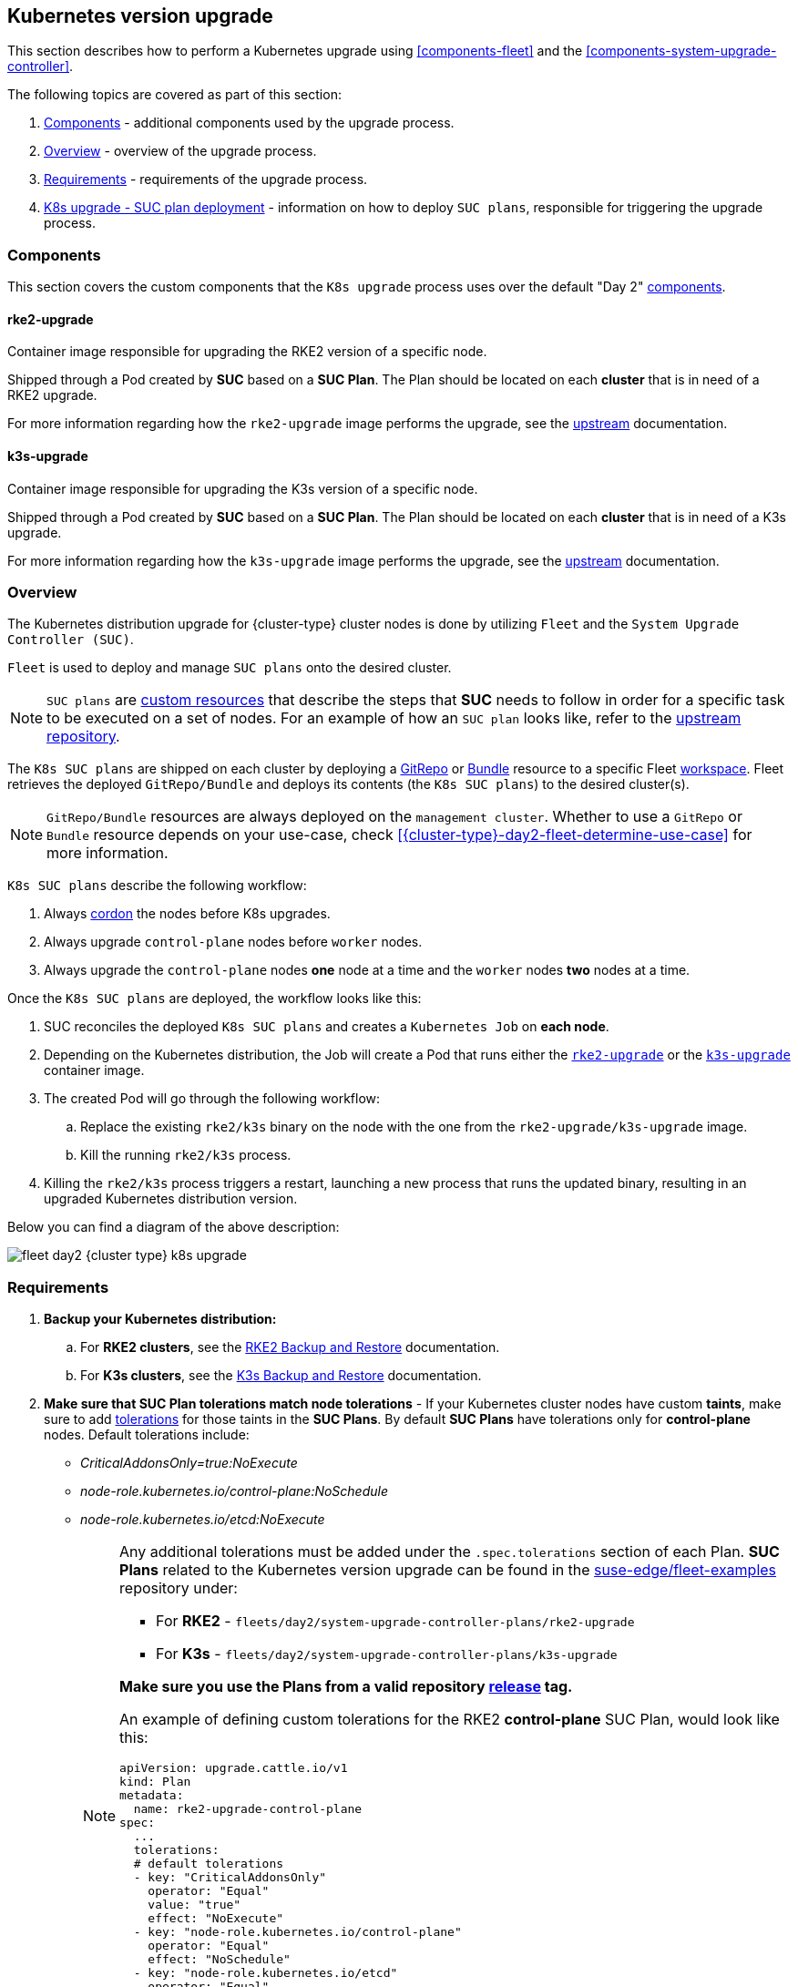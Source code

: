 [#{cluster-type}-day2-fleet-k8s-upgrade]
== Kubernetes version upgrade
:revdate: 2025-01-14
:page-revdate: {revdate}
:experimental:

ifdef::env-github[]
:imagesdir: ../images/
:tip-caption: :bulb:
:note-caption: :information_source:
:important-caption: :heavy_exclamation_mark:
:caution-caption: :fire:
:warning-caption: :warning:
endif::[]
:toc: auto

ifeval::["{cluster-type}" == "downstream"]
[IMPORTANT]
====
This section covers Kubernetes upgrades for downstream clusters that have *NOT* been created through a <<components-rancher,Rancher>> instance. For information on how to upgrade the Kubernetes version of `Rancher` created clusters, see link:https://ranchermanager.docs.rancher.com/{rancher-docs-version}/getting-started/installation-and-upgrade/upgrade-and-roll-back-kubernetes#upgrading-the-kubernetes-version[Upgrading and Rolling Back Kubernetes].
====
endif::[]

This section describes how to perform a Kubernetes upgrade using <<components-fleet>> and the <<components-system-upgrade-controller>>.

The following topics are covered as part of this section:

. <<{cluster-type}-day2-fleet-k8s-upgrade-components>> - additional components used by the upgrade process.
. <<{cluster-type}-day2-fleet-k8s-upgrade-overview>> - overview of the upgrade process.
. <<{cluster-type}-day2-fleet-k8s-upgrade-requirements>> - requirements of the upgrade process.
. <<{cluster-type}-day2-fleet-k8s-upgrade-plan-deployment>> - information on how to deploy `SUC plans`, responsible for triggering the upgrade process.

[#{cluster-type}-day2-fleet-k8s-upgrade-components]
=== Components

This section covers the custom components that the `K8s upgrade` process uses over the default "Day 2" <<{cluster-type}-day2-fleet-components, components>>.

[#{cluster-type}-day2-fleet-k8s-upgrade-components-rke2-upgrade]
==== rke2-upgrade

Container image responsible for upgrading the RKE2 version of a specific node.

Shipped through a Pod created by *SUC* based on a *SUC Plan*. The Plan should be located on each *cluster* that is in need of a RKE2 upgrade.

For more information regarding how the `rke2-upgrade` image performs the upgrade, see the link:https://github.com/rancher/rke2-upgrade/tree/master[upstream] documentation.

[#{cluster-type}-day2-fleet-k8s-upgrade-components-k3s-upgrade]
==== k3s-upgrade

Container image responsible for upgrading the K3s version of a specific node.

Shipped through a Pod created by *SUC* based on a *SUC Plan*. The Plan should be located on each *cluster* that is in need of a K3s upgrade.

For more information regarding how the `k3s-upgrade` image performs the upgrade, see the link:https://github.com/k3s-io/k3s-upgrade[upstream] documentation.

[#{cluster-type}-day2-fleet-k8s-upgrade-overview]
=== Overview

The Kubernetes distribution upgrade for {cluster-type} cluster nodes is done by utilizing `Fleet` and the `System Upgrade Controller (SUC)`.

`Fleet` is used to deploy and manage `SUC plans` onto the desired cluster.

[NOTE]
====
`SUC plans` are link:https://kubernetes.io/docs/concepts/extend-kubernetes/api-extension/custom-resources/[custom resources] that describe the steps that *SUC* needs to follow in order for a specific task to be executed on a set of nodes. For an example of how an `SUC plan` looks like, refer to the link:https://github.com/rancher/system-upgrade-controller?tab=readme-ov-file#example-plans[upstream repository].
====

The `K8s SUC plans` are shipped on each cluster by deploying a https://fleet.rancher.io/gitrepo-add[GitRepo] or https://fleet.rancher.io/bundle-add[Bundle] resource to a specific Fleet link:https://fleet.rancher.io/namespaces#gitrepos-bundles-clusters-clustergroups[workspace]. Fleet retrieves the deployed `GitRepo/Bundle` and deploys its contents (the `K8s SUC plans`) to the desired cluster(s).

[NOTE]
====
`GitRepo/Bundle` resources are always deployed on the `management cluster`. Whether to use a `GitRepo` or `Bundle` resource depends on your use-case, check <<{cluster-type}-day2-fleet-determine-use-case>> for more information.
====

`K8s SUC plans` describe the following workflow:

. Always link:https://kubernetes.io/docs/reference/kubectl/generated/kubectl_cordon/[cordon] the nodes before K8s upgrades.

. Always upgrade `control-plane` nodes before `worker` nodes.

. Always upgrade the `control-plane` nodes *one* node at a time and the `worker` nodes *two* nodes at a time.

Once the `K8s SUC plans` are deployed, the workflow looks like this:

. SUC reconciles the deployed `K8s SUC plans` and creates a `Kubernetes Job` on *each node*.

. Depending on the Kubernetes distribution, the Job will create a Pod that runs either the <<{cluster-type}-day2-fleet-k8s-upgrade-components-rke2-upgrade, `rke2-upgrade`>> or the <<{cluster-type}-day2-fleet-k8s-upgrade-components-k3s-upgrade, `k3s-upgrade`>> container image.

. The created Pod will go through the following workflow:

.. Replace the existing `rke2/k3s` binary on the node with the one from the `rke2-upgrade/k3s-upgrade` image.

.. Kill the running `rke2/k3s` process.

. Killing the `rke2/k3s` process triggers a restart, launching a new process that runs the updated binary, resulting in an upgraded Kubernetes distribution version.

Below you can find a diagram of the above description:

image::fleet-day2-{cluster-type}-k8s-upgrade.png[scaledwidth=100%]

[#{cluster-type}-day2-fleet-k8s-upgrade-requirements]
=== Requirements

. *Backup your Kubernetes distribution:*

.. For *RKE2 clusters*, see the link:https://docs.rke2.io/datastore/backup_restore[RKE2 Backup and Restore] documentation.

.. For *K3s clusters*, see the link:https://docs.k3s.io/datastore/backup-restore[K3s Backup and Restore] documentation.

. *Make sure that SUC Plan tolerations match node tolerations* - If your Kubernetes cluster nodes have custom *taints*, make sure to add link:https://kubernetes.io/docs/concepts/scheduling-eviction/taint-and-toleration/[tolerations] for those taints in the *SUC Plans*. By default *SUC Plans* have tolerations only for *control-plane* nodes. Default tolerations include: 

* _CriticalAddonsOnly=true:NoExecute_

* _node-role.kubernetes.io/control-plane:NoSchedule_

* _node-role.kubernetes.io/etcd:NoExecute_
+
[NOTE]
====
Any additional tolerations must be added under the `.spec.tolerations` section of each Plan. *SUC Plans* related to the Kubernetes version upgrade can be found in the link:https://github.com/suse-edge/fleet-examples[suse-edge/fleet-examples] repository under:

* For *RKE2* - `fleets/day2/system-upgrade-controller-plans/rke2-upgrade`
* For *K3s*  - `fleets/day2/system-upgrade-controller-plans/k3s-upgrade`

*Make sure you use the Plans from a valid repository link:https://github.com/suse-edge/fleet-examples/releases[release] tag.*

An example of defining custom tolerations for the RKE2 *control-plane* SUC Plan, would look like this:
[,yaml]
----
apiVersion: upgrade.cattle.io/v1
kind: Plan
metadata:
  name: rke2-upgrade-control-plane
spec:
  ...
  tolerations:
  # default tolerations
  - key: "CriticalAddonsOnly"
    operator: "Equal"
    value: "true"
    effect: "NoExecute"
  - key: "node-role.kubernetes.io/control-plane"
    operator: "Equal"
    effect: "NoSchedule"
  - key: "node-role.kubernetes.io/etcd"
    operator: "Equal"
    effect: "NoExecute"
  # custom toleration
  - key: "foo"
    operator: "Equal"
    value: "bar"
    effect: "NoSchedule"
...
----
====

[#{cluster-type}-day2-fleet-k8s-upgrade-plan-deployment]
=== K8s upgrade - SUC plan deployment

[IMPORTANT]
====
For environments previously upgraded using this procedure, users should ensure that *one* of the following steps is completed:

* `Remove any previously deployed SUC Plans related to older Edge release versions from the {cluster-type} cluster` - can be done by removing the desired cluster from the existing `GitRepo/Bundle` link:https://fleet.rancher.io/gitrepo-targets#target-matching[target configuration], or removing the `GitRepo/Bundle` resource altogether.

* `Reuse the existing GitRepo/Bundle resource` - can be done by pointing the resource's revision to a new tag that holds the correct fleets for the desired `suse-edge/fleet-examples` link:https://github.com/suse-edge/fleet-examples/releases[release].

This is done in order to avoid clashes between `SUC Plans` for older Edge release versions.

If users attempt to upgrade, while there are existing `SUC Plans` on the {cluster-type} cluster, they will see the following fleet error:

[,bash]
----
Not installed: Unable to continue with install: Plan <plan_name> in namespace <plan_namespace> exists and cannot be imported into the current release: invalid ownership metadata; annotation validation error..
----
====

As mentioned in <<{cluster-type}-day2-fleet-k8s-upgrade-overview>>, Kubernetes upgrades are done by shipping `SUC plans` to the desired cluster through one of the following ways:

* <<{cluster-type}-day2-fleet-k8s-upgrade-plan-deployment-gitrepo, Fleet `GitRepo` resource>>

* <<{cluster-type}-day2-fleet-k8s-upgrade-plan-deployment-bundle, Fleet `Bundle` resource>>

To determine which resource you should use, refer to <<{cluster-type}-day2-fleet-determine-use-case>>.

For use-cases where you wish to deploy the `K8s SUC plans` from a third-party GitOps tool, refer to <<{cluster-type}-day2-fleet-k8s-upgrade-plan-deployment-third-party>>

[#{cluster-type}-day2-fleet-k8s-upgrade-plan-deployment-gitrepo]
==== SUC plan deployment - GitRepo resource

A *GitRepo* resource, that ships the needed `K8s SUC plans`, can be deployed in one of the following ways:

. Through the `Rancher UI` - <<{cluster-type}-day2-fleet-k8s-upgrade-plan-deployment-gitrepo-rancher>> (when `Rancher` is available).

. By <<{cluster-type}-day2-fleet-k8s-upgrade-plan-deployment-gitrepo-manual, manually deploying>> the resource to your `management cluster`.

Once deployed, to monitor the Kubernetes upgrade process of the nodes of your targeted cluster, refer to <<components-system-upgrade-controller-monitor-plans>>.

[#{cluster-type}-day2-fleet-k8s-upgrade-plan-deployment-gitrepo-rancher]
===== GitRepo creation - Rancher UI

To create a `GitRepo` resource through the Rancher UI, follow their official link:https://ranchermanager.docs.rancher.com/{rancher-docs-version}/integrations-in-rancher/fleet/overview#accessing-fleet-in-the-rancher-ui[documentation].

The Edge team maintains ready to use fleets for both link:https://github.com/suse-edge/fleet-examples/tree/{release-tag-fleet-examples}/fleets/day2/system-upgrade-controller-plans/rke2-upgrade[rke2] and link:https://github.com/suse-edge/fleet-examples/tree/{release-tag-fleet-examples}/fleets/day2/system-upgrade-controller-plans/k3s-upgrade[k3s] Kubernetes distributions. Depending on your environment, this fleet could be used directly or as a template.

[IMPORTANT]
====
Always use these fleets from a valid Edge link:https://github.com/suse-edge/fleet-examples/releases[release] tag.
====

For use-cases where no custom changes need to be included to the `SUC plans` that these fleets ship, users can directly refer the fleets from the `suse-edge/fleet-examples` repository.

In cases where custom changes are needed (e.g. to add custom tolerations), users should refer the fleets from a separate repository, allowing them to add the changes to the SUC plans as required.

Configuration examples for a `GitRepo` resource using the fleets from `suse-edge/fleet-examples` repository:

* link:https://github.com/suse-edge/fleet-examples/blob/{release-tag-fleet-examples}/gitrepos/day2/rke2-upgrade-gitrepo.yaml[RKE2]

* link:https://github.com/suse-edge/fleet-examples/blob/{release-tag-fleet-examples}/gitrepos/day2/k3s-upgrade-gitrepo.yaml[K3s]

[#{cluster-type}-day2-fleet-k8s-upgrade-plan-deployment-gitrepo-manual]
===== GitRepo creation - manual

. Pull the *GitRepo* resource:

** For *RKE2* clusters:
+
[,bash,subs="attributes"]
----
curl -o rke2-upgrade-gitrepo.yaml https://raw.githubusercontent.com/suse-edge/fleet-examples/refs/tags/{release-tag-fleet-examples}/gitrepos/day2/rke2-upgrade-gitrepo.yaml
----

** For *K3s* clusters:
+
[,bash,subs="attributes"]
----
curl -o k3s-upgrade-gitrepo.yaml https://raw.githubusercontent.com/suse-edge/fleet-examples/refs/tags/{release-tag-fleet-examples}/gitrepos/day2/k3s-upgrade-gitrepo.yaml
----

ifeval::["{cluster-type}" == "downstream"]
. Edit the *GitRepo* configuration, under `spec.targets` specify your desired target list. By default the `GitRepo` resources from the `suse-edge/fleet-examples` are *NOT* mapped to any downstream clusters.

** To match all clusters change the default `GitRepo` *target* to:
+
[,yaml]
----
spec:
  targets:
  - clusterSelector: {}
----

** Alternatively, if you want a more granular cluster selection see link:https://fleet.rancher.io/gitrepo-targets[Mapping to Downstream Clusters]
endif::[]

ifeval::["{cluster-type}" == "management"]
. Edit the *GitRepo* configuration:

** Remove the `spec.targets` section - only needed for downstream clusters.

*** For RKE2:
+
[,bash]
----
# Example using sed
sed -i.bak '/^  targets:/,$d' rke2-upgrade-gitrepo.yaml && rm -f rke2-upgrade-gitrepo.yaml.bak

# Example using yq (v4+)
yq eval 'del(.spec.targets)' -i rke2-upgrade-gitrepo.yaml
----

*** For K3s:
+
[,bash]
----
# Example using sed
sed -i.bak '/^  targets:/,$d' k3s-upgrade-gitrepo.yaml && rm -f k3s-upgrade-gitrepo.yaml.bak

# Example using yq (v4+)
yq eval 'del(.spec.targets)' -i k3s-upgrade-gitrepo.yaml
----

** Point the namespace of the `GitRepo` to the `{fleet-workspace}` namespace - done in order to deploy the resource on the management cluster.

*** For RKE2:
+
[,bash]
----
# Example using sed
sed -i.bak 's/namespace: fleet-default/namespace: fleet-local/' rke2-upgrade-gitrepo.yaml && rm -f rke2-upgrade-gitrepo.yaml.bak

# Example using yq (v4+)
yq eval '.metadata.namespace = "fleet-local"' -i rke2-upgrade-gitrepo.yaml
----

*** For K3s:
+
[,bash]
----
# Example using sed
sed -i.bak 's/namespace: fleet-default/namespace: fleet-local/' k3s-upgrade-gitrepo.yaml && rm -f k3s-upgrade-gitrepo.yaml.bak

# Example using yq (v4+)
yq eval '.metadata.namespace = "fleet-local"' -i k3s-upgrade-gitrepo.yaml
----
endif::[]

. Apply the *GitRepo* resources to your `management cluster`:
+
[,bash]
----
# RKE2
kubectl apply -f rke2-upgrade-gitrepo.yaml 

# K3s
kubectl apply -f k3s-upgrade-gitrepo.yaml
----

. View the created *GitRepo* resource under the `{fleet-workspace}` namespace:
+
[,bash,subs="attributes"]
----
# RKE2
kubectl get gitrepo rke2-upgrade -n {fleet-workspace}

# K3s
kubectl get gitrepo k3s-upgrade -n {fleet-workspace}

# Example output
NAME           REPO                                              COMMIT          BUNDLEDEPLOYMENTS-READY   STATUS
k3s-upgrade    https://github.com/suse-edge/fleet-examples.git   {fleet-workspace}   0/0                       
rke2-upgrade   https://github.com/suse-edge/fleet-examples.git   {fleet-workspace}   0/0                       
----

[#{cluster-type}-day2-fleet-k8s-upgrade-plan-deployment-bundle]
==== SUC plan deployment - Bundle resource

A *Bundle* resource, that ships the needed `Kubernetes upgrade SUC Plans`, can be deployed in one of the following ways:

. Through the `Rancher UI` - <<{cluster-type}-day2-fleet-k8s-upgrade-plan-deployment-bundle-rancher>> (when `Rancher` is available).

. By <<{cluster-type}-day2-fleet-k8s-upgrade-plan-deployment-bundle-manual, manually deploying>> the resource to your `management cluster`.

Once deployed, to monitor the Kubernetes upgrade process of the nodes of your targeted cluster, refer to <<components-system-upgrade-controller-monitor-plans>>.

[#{cluster-type}-day2-fleet-k8s-upgrade-plan-deployment-bundle-rancher]
===== Bundle creation - Rancher UI

The Edge team maintains ready to use bundles for both link:https://github.com/suse-edge/fleet-examples/blob/{release-tag-fleet-examples}/bundles/day2/system-upgrade-controller-plans/rke2-upgrade/plan-bundle.yaml[rke2] and link:https://github.com/suse-edge/fleet-examples/blob/{release-tag-fleet-examples}/bundles/day2/system-upgrade-controller-plans/k3s-upgrade/plan-bundle.yaml[k3s] Kubernetes distributions. Depending on your environment these bundles could be used directly or as a template.

[IMPORTANT]
====
Always use this bundle from a valid Edge link:https://github.com/suse-edge/fleet-examples/releases[release] tag.
====

To create a bundle through Rancher's UI:

. In the upper left corner, click *☰ -> Continuous Delivery*

. Go to *Advanced* > *Bundles*

. Select *Create from YAML*

. From here you can create the Bundle in one of the following ways:
+
[NOTE]
====
There might be use-cases where you would need to include custom changes to the `SUC plans` that the bundle ships (e.g. to add custom tolerations). Make sure to include those changes in the bundle that will be generated by the below steps.
====

.. By manually copying the bundle content for link:https://raw.githubusercontent.com/suse-edge/fleet-examples/refs/tags/{release-tag-fleet-examples}/bundles/day2/system-upgrade-controller-plans/rke2-upgrade/plan-bundle.yaml[RKE2] or link:https://raw.githubusercontent.com/suse-edge/fleet-examples/refs/tags/{release-tag-fleet-examples}/bundles/day2/system-upgrade-controller-plans/k3s-upgrade/plan-bundle.yaml[K3s] from `suse-edge/fleet-examples` to the *Create from YAML* page.

.. By cloning the link:https://github.com/suse-edge/fleet-examples.git[suse-edge/fleet-examples] repository from the desired link:https://github.com/suse-edge/fleet-examples/releases[release] tag and selecting the *Read from File* option in the *Create from YAML* page. From there, navigate to the bundle that you need (`bundles/day2/system-upgrade-controller-plans/rke2-upgrade/plan-bundle.yaml` for RKE2 and `bundles/day2/system-upgrade-controller-plans/k3s-upgrade/plan-bundle.yaml` for K3s). This will auto-populate the *Create from YAML* page with the bundle content.

ifeval::["{cluster-type}" == "downstream"]
. Change the *target* clusters for the `Bundle`:

** To match all downstream clusters change the default Bundle `.spec.targets` to:
+
[, yaml]
----
spec:
  targets:
  - clusterSelector: {}
----

** For a more granular downstream cluster mappings, see link:https://fleet.rancher.io/gitrepo-targets[Mapping to Downstream Clusters].
endif::[]

ifeval::["{cluster-type}" == "management"]
. Edit the Bundle in the Rancher UI:

** Change the *namespace* of the `Bundle` to point to the `{fleet-workspace}` namespace.
+
[,yaml,subs="attributes"]
----
# Example
kind: Bundle
apiVersion: fleet.cattle.io/v1alpha1
metadata:
  name: rke2-upgrade
  namespace: {fleet-workspace}
...
----

** Change the *target* clusters for the `Bundle` to point to your `local`(management) cluster:
+
[, yaml]
----
spec:
  targets:
  - clusterName: local
----
+
[NOTE]
====
There are some use-cases where your `local` cluster could have a different name. 

To retrieve your `local` cluster name, execute the command below:

[,bash]
----
kubectl get clusters.fleet.cattle.io -n fleet-local
----
====
endif::[]

. Select *Create*

[#{cluster-type}-day2-fleet-k8s-upgrade-plan-deployment-bundle-manual]
===== Bundle creation - manual

. Pull the *Bundle* resources:

** For *RKE2* clusters:
+
[,bash,subs="attributes"]
----
curl -o rke2-plan-bundle.yaml https://raw.githubusercontent.com/suse-edge/fleet-examples/refs/tags/{release-tag-fleet-examples}/bundles/day2/system-upgrade-controller-plans/rke2-upgrade/plan-bundle.yaml
----

** For *K3s* clusters:
+
[,bash,subs="attributes"]
----
curl -o k3s-plan-bundle.yaml https://raw.githubusercontent.com/suse-edge/fleet-examples/refs/tags/{release-tag-fleet-examples}/bundles/day2/system-upgrade-controller-plans/k3s-upgrade/plan-bundle.yaml
----

ifeval::["{cluster-type}" == "downstream"]
. Edit the `Bundle` *target* configurations, under `spec.targets` provide your desired target list. By default the `Bundle` resources from the `suse-edge/fleet-examples` are *NOT* mapped to any downstream clusters.

** To match all clusters change the default `Bundle` *target* to:
+
[, yaml]
----
spec:
  targets:
  - clusterSelector: {}
----

** Alternatively, if you want a more granular cluster selection see link:https://fleet.rancher.io/gitrepo-targets[Mapping to Downstream Clusters]
endif::[]

ifeval::["{cluster-type}" == "management"]
. Edit the `Bundle` configuration:

** Change the *target* clusters for the `Bundle` to point to your `local`(management) cluster:
+
[, yaml]
----
spec:
  targets:
  - clusterName: local
----
+
[NOTE]
====
There are some use-cases where your `local` cluster could have a different name. 

To retrieve your `local` cluster name, execute the command below:

[,bash]
----
kubectl get clusters.fleet.cattle.io -n fleet-local
----
====

** Change the *namespace* of the `Bundle` to point to the `{fleet-workspace}` namespace.
+
[,yaml,subs="attributes"]
----
# Example
kind: Bundle
apiVersion: fleet.cattle.io/v1alpha1
metadata:
  name: rke2-upgrade
  namespace: {fleet-workspace}
...
----
endif::[]

. Apply the *Bundle* resources to your `management cluster`:
+
[,bash]
----
# For RKE2
kubectl apply -f rke2-plan-bundle.yaml

# For K3s
kubectl apply -f k3s-plan-bundle.yaml
----

. View the created *Bundle* resource under the `{fleet-workspace}` namespace:
+
[,bash,subs="attributes"]
----
# For RKE2
kubectl get bundles rke2-upgrade -n {fleet-workspace}

# For K3s
kubectl get bundles k3s-upgrade -n {fleet-workspace}

# Example output
NAME           BUNDLEDEPLOYMENTS-READY   STATUS
k3s-upgrade    0/0                       
rke2-upgrade   0/0                       
----

[#{cluster-type}-day2-fleet-k8s-upgrade-plan-deployment-third-party]
==== SUC Plan deployment - third-party GitOps workflow

There might be use-cases where users would like to incorporate the `Kubernetes upgrade SUC plans` to their own third-party GitOps workflow (e.g. `Flux`).

To get the K8s upgrade resources that you need, first determine the Edge link:https://github.com/suse-edge/fleet-examples/releases[release] tag of the link:https://github.com/suse-edge/fleet-examples.git[suse-edge/fleet-examples] repository that you would like to use.

After that, the resources can be found at:

* For a RKE2 cluster upgrade:

** For `control-plane` nodes - `fleets/day2/system-upgrade-controller-plans/rke2-upgrade/plan-control-plane.yaml`

** For `worker` nodes - `fleets/day2/system-upgrade-controller-plans/rke2-upgrade/plan-worker.yaml`

* For a K3s cluster upgrade:

** For `control-plane` nodes - `fleets/day2/system-upgrade-controller-plans/k3s-upgrade/plan-control-plane.yaml`

** For `worker` nodes - `fleets/day2/system-upgrade-controller-plans/k3s-upgrade/plan-worker.yaml`

[IMPORTANT]
====
These `Plan` resources are interpreted by the `System Upgrade Controller` and should be deployed on each downstream cluster that you wish to upgrade. For SUC deployment information, see <<components-system-upgrade-controller-install>>.
====

To better understand how your GitOps workflow can be used to deploy the *SUC Plans* for Kubernetes version upgrade, it can be beneficial to take a look at the <<{cluster-type}-day2-fleet-k8s-upgrade-overview,overview>> of the update procedure using `Fleet`.
